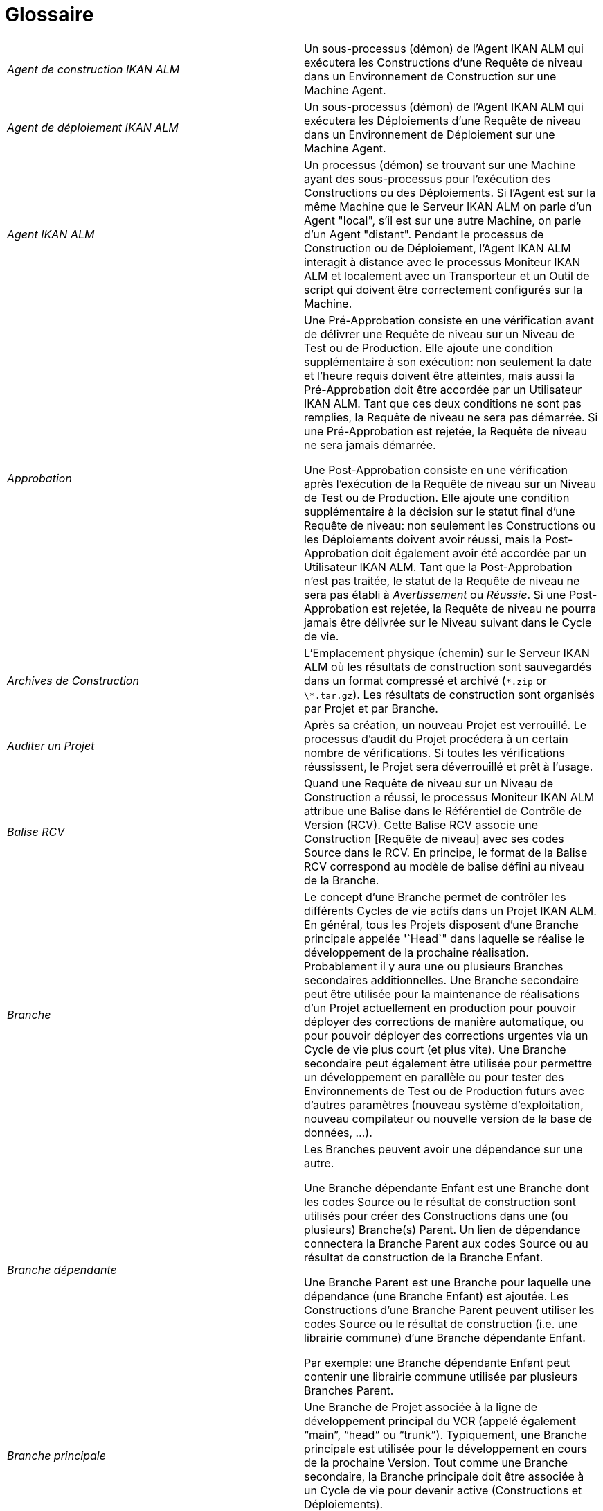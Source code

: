 // The imagesdir attribute is only needed to display images during offline editing. Antora neglects the attribute.
:imagesdir: ../images

:sectnums!:

[appendix]
= Glossaire

[cols="1,1", frame="topbot"]
|===

|_Agent de construction IKAN ALM_
|Un sous-processus (démon) de l`'Agent IKAN ALM qui exécutera les Constructions d`'une Requête de niveau dans un Environnement de Construction sur une Machine Agent.

|_Agent de déploiement IKAN ALM_
|Un sous-processus (démon) de l`'Agent IKAN ALM qui exécutera les Déploiements d`'une Requête de niveau dans un Environnement de Déploiement sur une Machine Agent.

|_Agent IKAN ALM_
|Un processus (démon) se trouvant sur une Machine ayant des sous-processus pour l`'exécution des Constructions ou des Déploiements.
Si l`'Agent est sur la même Machine que le Serveur IKAN ALM on parle d`'un Agent "local", s`'il est sur une autre Machine, on parle d`'un Agent "distant". Pendant le processus de Construction ou de Déploiement, l`'Agent IKAN ALM interagit à distance avec le processus Moniteur IKAN ALM et localement avec un Transporteur et un Outil de script qui doivent être correctement configurés sur la Machine.

|_Approbation_
|Une Pré-Approbation consiste en une vérification avant de délivrer une Requête de niveau sur un Niveau de Test ou de Production.
Elle ajoute une condition supplémentaire à son exécution: non seulement la date et l`'heure requis doivent être atteintes, mais aussi la Pré-Approbation doit être accordée par un Utilisateur IKAN ALM.
Tant que ces deux conditions ne sont pas remplies, la Requête de niveau ne sera pas démarrée.
Si une Pré-Approbation est rejetée, la Requête de niveau ne sera jamais démarrée. 

Une Post-Approbation consiste en une vérification après l`'exécution de la Requête de niveau sur un Niveau de Test ou de Production.
Elle ajoute une condition supplémentaire à la décision sur le statut final d`'une Requête de niveau: non seulement les Constructions ou les Déploiements doivent avoir réussi, mais la Post-Approbation doit également avoir été accordée par un Utilisateur IKAN ALM.
Tant que la Post-Approbation n`'est pas traitée, le statut de la Requête de niveau ne sera pas établi à _Avertissement_ ou __Réussie__.
Si une Post-Approbation est rejetée, la Requête de niveau ne pourra jamais être délivrée sur le Niveau suivant dans le Cycle de vie.

|_Archives de Construction_
|L`'Emplacement physique (chemin) sur le Serveur IKAN ALM où les résultats de construction sont sauvegardés dans un format compressé et archivé (``\*.zip`` or ``\*.tar.gz``). Les résultats de construction sont organisés par Projet et par Branche.

|_Auditer un Projet_
|Après sa création, un nouveau Projet est verrouillé.
Le processus d`'audit du Projet procédera à un certain nombre de vérifications.
Si toutes les vérifications réussissent, le Projet sera déverrouillé et prêt à l`'usage.

|_Balise RCV_
|Quand une Requête de niveau sur un Niveau de Construction a réussi, le processus Moniteur IKAN ALM attribue une Balise dans le Référentiel de Contrôle de Version (RCV). Cette Balise RCV associe une Construction [Requête de niveau] avec ses codes Source dans le RCV.
En principe, le format de la Balise RCV correspond au modèle de balise défini au niveau de la Branche.

|_Branche_ 
|Le concept d`'une Branche permet de contrôler les différents Cycles de vie actifs dans un Projet IKAN ALM.
En général, tous les Projets disposent d`'une Branche principale appelée '`Head`" dans laquelle se réalise le développement de la prochaine réalisation.
Probablement il y aura une ou plusieurs Branches secondaires additionnelles.
Une Branche secondaire peut être utilisée pour la maintenance de réalisations d`'un Projet actuellement en production pour pouvoir déployer des corrections de manière automatique, ou pour pouvoir déployer des corrections urgentes via un Cycle de vie plus court (et plus vite). Une Branche secondaire peut également être utilisée pour permettre un développement en parallèle ou pour tester des Environnements de Test ou de Production futurs avec d`'autres paramètres (nouveau système d`'exploitation, nouveau compilateur ou nouvelle version de la base de données, ...).

|_Branche dépendante_
|Les Branches peuvent avoir une dépendance sur une autre.

Une Branche dépendante Enfant est une Branche dont les codes Source ou le résultat de construction sont utilisés pour créer des Constructions dans une (ou plusieurs) Branche(s) Parent.
Un lien de dépendance connectera la Branche Parent aux codes Source ou au résultat de construction de la Branche Enfant.

Une Branche Parent est une Branche pour laquelle une dépendance (une Branche Enfant) est ajoutée.
Les Constructions d'une Branche Parent peuvent utiliser les codes Source ou le résultat de construction (i.e. une librairie commune) d'une Branche dépendante Enfant.

Par exemple: une Branche dépendante Enfant peut contenir une librairie commune utilisée par plusieurs Branches Parent.

|_Branche principale_
|Une Branche de Projet associée à la ligne de développement principal du VCR (appelé également "`main`", "`head`" ou "`trunk`"). Typiquement, une Branche principale est utilisée pour le développement en cours de la prochaine Version.
Tout comme une Branche secondaire, la Branche principale doit être associée à un Cycle de vie pour devenir active (Constructions et Déploiements).

|_Branche secondaire_
|Une Branche secondaire est une Branche de développement dans le Projet autre que la Branche principale (également appelée "`main`" ou "`trunk`"). Elle est associée aux codes Source contrôlés dans une Branche du RCV.
Typiquement, une Branche secondaire est utilisée pour des versions, des développements en parallèle, des modules de correction ou d`'autres pratiques de Gestion du Cycle de vie d`'une Application (ALM) pour supporter un développement en dehors de la ligne de développement principale.
De même que la Branche principale, la Branche secondaire doit être liée à un Cycle de vie avant de devenir active (Constructions et Déploiements).

|_Bureau_
|Le Bureau affiche l`'information actuelle des Branches de projet et Niveaux sélectionnées.
L`'Utilisateur peut personnaliser son Bureau en ajoutant les éléments qui l`'intéressent.
De plus, le Bureau personnel offre des liens pour créer des Requêtes de niveau.

|_Catalogue des Phases_
|L'emplacement physique (le chemin) sur le Serveur IKAN ALM où les Phases personnalisées (créées à partir de zéro ou importées) sont sauvegardées dans un format d'archivage (Phase.name-Phase.version.jar, par exemple, com.ikanalm.echoproperties-1.0.0.jar). Si un Serveur ou un Agent IKAN ALM doit installer une Phase personnalisée manquante, elle sera récupérée à partir de cet emplacement.
Cela sera fait en utilisant le Transporteur associé à la Machine de l'Agent ou du Serveur.

|_Construction_
|Une Construction est une action sur l'Environnement de construction qui comprend plusieurs sous-processus, appelés des Phases de Construction.
Elle fait toujours partie d'une Requête de niveau, qui peut également contenir d'autres Constructions ou Déploiements.

[Une Construction est exécutée par l`'Agent de construction IKAN ALM.] La Construction se base sur des codes Source récupérés à partir du RCV vers l`'Environnement de Construction.
Un Outil de script exécute un script de construction sur ces codes Source et en obtient un résultat de construction qui sera transféré vers les Archives de construction.

|_Construction basée sur une version balisée_
|Une Construction basée sur une version balisée sera exécutée sur des codes Source ayant une Balise prédéfinie (manuellement par l`'Utilisateur) dans le RCV, tandis qu`'une Construction qui n`'est pas basée sur une version balisée (également appelé "`tip`") sera exécutée sur base des codes Source les plus récents d`'une Branche secondaire ou principale (trunk/main) du RCV.

|_Construction demandée [Requête de niveau]_
|Une Requête de niveau créée manuellement (via l`'Interface Web ou via la ligne de commande) sur un Niveau de Construction sans Plan horaire associé.
La Requête de niveau doit avoir au moins une Construction et peut contenir un ou plusieurs Déploiements.

|_Construction forcée [Requête de niveau]_
|Si un processus de construction continue a été défini pour le Niveau de Construction à l`'aide d`'un Plan horaire et si ce Plan horaire est outrepassé par la génération manuelle d`'une Construction [Requête de niveau] via l`'Interface Web ou via la ligne de commande, cette action est appelée une "`Construction [Requête de niveau] forcée`". La Requête de niveau doit contenir au moins une Construction et peut contenir un ou plusieurs Déploiements.

|_Copies de travail_
|L`'Emplacement physique (chemin) sur le Serveur IKAN ALM vers lequel le processus Moniteur récupère les codes Source à partir du RCV ou les résultats de construction à partir des Archives de Construction.

|_Cycle de vie_
|Un Cycle de vie est une séquence de Niveaux associés à une Branche.
Il permet de définir chaque étape dans le processus de promotion des codes Source et des résultats de construction incluant le développement, les procédures de test, de qualité et la production.
Un seul Projet peut avoir plusieurs Cycles de vie, par exemple pour la prochaine réalisation, pour la maintenance et les corrections urgentes sur la version actuelle, pour les développements en parallèle, ... Un Cycle de vie peut être réutilisé dans plusieurs Branches du Projet.

|_Délivrer [Requête de niveau]_
|Une Requête de niveau créée manuellement (via l`'Interface Web ou via la ligne de commande) pour délivrer les codes Source ou le résultat de construction sur le Niveau de Test ou de Production suivant dans le Cycle de vie d`'une Branche.
La Requête de niveau peut contenir une ou plusieurs Constructions et/ou un ou plusieurs Déploiements. 

|_Dépendance_
|Les Dépendances sont définies sur des Branches.
Cette fonctionnalité permet la réutilisation de librairies communes ou de composants communs de Branches dépendantes.
Le Projet qui réutilise la librairie commune est la __Branche
Parent__.
Des Projets peuvent être réutilisés de deux façons: en tant que composants Sources récupérés à partir du Système de Contrôle de Versions ou en tant qu`'un résultat de construction récupéré des Archives de Construction.

|_Déploiement_
|Un Déploiement est une action sur l'Environnement de déploiement qui comprend plusieurs sous-processus, appelés des Phases de déploiement.

Elle fait toujours partie d`'une Requête de niveau, qui peut également contenir une (ou plusieurs) autre(s) Construction(s) ou un (ou plusieurs) autres Déploiement(s). [Un Déploiement est exécuté par l`'Agent de déploiement IKAN ALM.] Le Déploiement se base sur un résultat de construction récupéré à partir des Archives de Construction.
Un Outil de script exécute un script de déploiement sur ce résultat de construction.

|_Environnement de Construction_
|Un Environnement physique sur une Machine où les codes Source récupérés à partir du RCV peuvent être transformés par un script de construction exécuté par un Outil de script.
Un Environnement de Construction fait toujours partie d`'un Niveau.

|_Environnement de Déploiement_
|Un Environnement physique sur une Machine où un résultat de construction récupéré à partir des Archives de Construction sur le Serveur IKAN ALM peut être déployé par un script de déploiement exécuté par un Outil de script.
Un Environnement de Déploiement fait toujours partie d`'un Niveau.

|_Groupe d`'utilisateurs_
|Une entité regroupant les Utilisateurs ayant les même "`droits d`'accès`". Les actions dans IKAN ALM (administration globale ou administration des projets, création d`'une Requête de niveau, vérification des Projets, ...) sont protégées par un Groupe d`'utilisateurs.
Les Groupes d`'utilisateurs doivent être définis dans IKAN ALM.
Il y a deux types de Groupes d`'utilisateurs: Externes et Internes.
L`'appartenance des Utilisateurs à un Groupe d`'utilisateurs externe est définie dans un système de sécurité externe.
Chaque fois que l`'Utilisateur se connecte à IKAN ALM, l`'appartenance aux différents Groupes d`'utilisateurs sera synchronisée avec ce système de sécurité externe.
Par contre, les Groupes d`'utilisateurs internes ne sont pas synchronisés avec le système de sécurité externe: ils servent à des fins de notification et d`'approbation et ils sont gérés manuellement via l`'interface d`'IKAN ALM.

|_Historique des Constructions_
|L`'Historique des Constructions offre un aperçu historique des Requêtes de niveau de construction pour un Cycle de vie ou une Branche spécifique.
Elle permet de vérifier le flux d`'une certaine Construction dans le Cycle de vie: a-t-elle été délivrée vers un Niveau plus haut dans le Cycle de vie que le premier Niveau de construction.
Si la réponse est affirmative, a-t-elle atteint le Niveau le plus haut (par exemple, Production)?

|_ID d`'une Branche RCV_
|L`'identifiant unique de la Branche dans le Référentiel de Contrôle de Version (RCV) externe.

|_Machine_
|Une représentation d`'un Serveur concret.
Les Constructions et les Déploiements peuvent s`'exécuter sur une Machine à condition qu`'elle soit associée respectivement à un Environnement de Construction ou de Déploiement.
De plus, l`'Agent IKAN ALM doit être installé correctement sur la Machine et un Outil de script doit être installé sur la Machine.
Le Serveur IKAN ALM est une Machine spéciale sur laquelle sont installés l`'application Web et les processus Moniteur et Planificateur d`'IKAN ALM.

|_Moniteur IKAN ALM_
|Un processus (démon) sur le Serveur IKAN ALM qui exécute les Requêtes de niveau.
Durant l`'exécution d`'une Requête de niveau, le Moniteur interagit avec le client RCV installé sur le Serveur IKAN ALM et avec un Agent IKAN ALM local ou distant.

|_Niveau_
|Un Niveau est un stade dans un Cycle de vie, une étape conceptuelle dans le processus de la promotion des codes Source et des résultats de construction de l`'état de développement à l`'état de la mise en production.
Un Niveau doit avoir au moins un Environnement (physique) de Construction et/ou de Déploiement pour être actif.
Il peut avoir plus d`'un Environnement de Construction et/ou de Déploiement pour permettre des Constructions ou des Déploiements en parallèle sur plusieurs Machines.

|_Niveau de Construction continue_
|Un Niveau de Construction auquel est associé un Plan horaire qui vérifie les codes Source les plus récents dans le RCV chaque fois que l`'intervalle expire (par exemple toutes les 5 ou 10 minutes). Si les codes Source ont changés dans le RCV, le Planificateur notifiera les changements après l`'intervalle spécifié et une Requête de niveau sera générée automatiquement.

|_Notification_
|Un message expédié par Mail à un Utilisateur défini dans IKAN ALM.
Les Notifications peuvent être envoyées quand une Requête de niveau échoue ou réussit, quand une Approbation doit être accordée pour une Requête de niveau, quand une Approbation est refusée pour un Niveau, quand une Requête de niveau est délivrée vers ou à partir d`'un certain Niveau, quand l`'Administrateur IKAN ALM veut notifier certains Utilisateurs.

|_Numéro de Construction_
|Chaque Construction sur un Niveau de Construction dans une Branche a un numéro de construction unique.
Il s`'agit d`'un numéro séquentiel qui est incrémenté par IKAN ALM quand une Requête de niveau de construction est créée.
Le numéro de construction le plus élevé est sauvegardé sur la Branche.

|_OID (OID Requête de niveau / OID Construction / OID Déploiement/ OID
Approbation de Niveau)_
|Identifiant de l`'Objet.
Il s`'agit du numéro unique utilisé pour faciliter l`'identification d`'une Requête de niveau, d`'une Construction, d`'un Déploiement ou d`'une Approbation de Niveau.

|_Outil de construction_
|Un Outil de script installé dans un Environnement de Construction.

|_Outil de déploiement_
|Un Outil de script installé dans un Environnement de Déploiement.

|_Outil de script_
|Un système externe à IKAN ALM installé sur une Machine et capable d`'exécuter des scripts créés par l`'Utilisateur.
IKAN ALM s`'intègre avec ANT, Gradle, NAnt et Maven2.
Si l`'Outil de script est associé à un Environnement de Construction (de Déploiement) il est appelé Outil de Construction (de Déploiement). Le script pour l`'exécution d`'une Construction ou d`'un Déploiement doit être sauvegardé dans le RCV (ensemble avec les codes Source) ou dans l`'Emplacement des Scripts sur le Serveur IKAN ALM. 

|_Paquet_
|Un Paquet permet de faire évoluer un ou plusieurs fichiers individuels sélectionnés manuellement d`'une Branche du RCV (branche principale ou secondaire) à travers le Cycle de vie IKAN ALM.
Vous pouvez créer un seul ou plusieurs Paquets dans chaque Branche d`'un Projet de type "`Paquets`". Cette approche est différente de la manière de travailler originale dans les Branches de Projets de type "`Édition Versions`" pour lesquelles un processus configurable et automatisé définit quelles Révisions des Fichiers seront extraites de la branche principale (trunk) ou de la branche secondaire du RCV pour ensuite être utilisées dans le Cycle de vie.

|_Paramètre de construction_
|Les Paramètres de construction sont des paramètres utilisés lors de l`'exécution du script de construction.
Ils sont définis au niveau de l`'Environnement de Construction.
Leur valeur peut être prédéfinie ou modifiable lors de la création d`'une Requête de niveau.

|_Paramètre de déploiement_
|Les Paramètres de déploiement sont des paramètres utilisés lors de l`'exécution du script de déploiement.
Ils sont définis au niveau de l`'Environnement de Déploiement.
Leur valeur peut être prédéfinie ou modifiable lors de la création d`'une Requête de niveau.

|_Paramètre de machine_
|Les Paramètres de machine sont rattachés à une Machine plutôt qu`'à un Environnement spécifique.
Les paramètres rattachés à une Machine spécifique seront automatiquement disponibles pour tous les Environnements qui utilisent cette Machine.
Cela évite de devoir (re)définir les Paramètres de construction ou de déploiement pour chaque environnement lié à cette Machine.

Dans le cas où un Paramètre d`'environnement et un Paramètre de machine auront le même nom, le Paramètre d`'environnement sera prioritaire.

|_Paramètre d'Environnement_
|Les Paramètres d`'environnement sont des paramètres qui peuvent être utilisés pendant la Phase _Exécution script_ qui exécute un Script de construction/déploiement.
Ils peuvent également être utilisés lors de l'exécution d'une Phase personnalisée.

|_Paramètre de phase d'environnement_
|Les Phases peuvent avoir leur propre jeu de Paramètres de phase.
Une fois la Phase associée à un Environnement, des valeurs spécifiques peuvent être définies pour ces Paramètres de phase.
Ces paramètres-là sont appelés des Paramètres de phase d'environnement. 

|_Phase de construction_
|Une Phase de construction est un sous-processus qui doit être exécuté pour compléter l'Action de construction.
Les différentes Phases de construction constituent le flux de travail d'une Construction et elles sont insérées dans un Environnement de construction.
Elles sont exécutées par le "IKAN ALM Builder Thread" de l'Agent IKAN ALM.
Une Phase de construction peut être une Phase de noyau (par exemple, la Phase __Vérification
du script de construction__) ou une Phase de construction personnalisée créée ou importée par l'Utilisateur dans le Catalogue des Phases.

|_Phase de déploiement_
|Une Phase de déploiement est un sous-processus qui doit être exécuté pour compléter l'Action de déploiement.
Les différentes Phases de déploiement constituent le flux de travail d'un Déploiement et elles sont insérées dans un Environnement de déploiement.
Elles sont exécutées par le "IKAN ALM Deployer Thread" de l'Agent IKAN ALM.
Une Phase de déploiement peut être une Phase de noyau (par exemple, la Phase _Transfert
du fichier de construction archivée_ ou une Phase de déploiement personnalisée créée ou importée par l'Utilisateur dans le Catalogue des Phases.

|_Phase de niveau_
|Une Phase de niveau est un sous-processus qui doit être exécuté pour compléter une Requête de niveau.
L'exécution d'une Requête de niveau est subdivisée en Phases de Niveau qui seront exécutées de manière séquentielle.
Les différentes Phases de niveau constituent le flux de travail d'une Requête de niveau et elles sont insérées dans un Niveau.
Elles sont exécutées par le "IKAN ALM Monitor Thread" du Serveur IKAN ALM.
Une Phase de niveau peut être une Phase de noyau (par exemple, la Phase _Récupération
des Sources_ ou une Phase de niveau personnalisée créée ou importée par l'Utilisateur dans le Catalogue des Phases.

|_Phase de noyau_
|Les Phases de noyau constituent la fonctionnalité "de noyau" d'IKAN ALM.
Elles peuvent uniquement être affichées, et ne peuvent pas être modifiées ni supprimées.
Vous devez les considérer comme faisant partie intégrante d'IKAN ALM.
Quand un nouveau Niveau, un nouvel Environnement de construction ou de déploiement est créé, son flux de travail par défaut sera créé et consistera entièrement d'une séquence de Phases de noyau.
Ce flux de travail par défaut peut être modifié en supprimant des Phases de noyau, en modifiant la séquence des Phases ou en ajoutant des Phases personnalisées.

|_Phase personnalisée_
|Une Phase ajoutée par l'Utilisateur est également appelée une Phase "personnalisée". Elle peut être créée à partir de zéro dans l'Administration globale sur la base d'un ou plusieurs scripts ou ressources existants, ou elle peut être importée en utilisant la fonctionnalité "Importer une Phase". Une fois définie dans l'Administration globale, une Phase personnalisée peut être insérée dans le flux de travail par défaut d'un Niveau ou d'un Environnement de construction ou de déploiement (et, par conséquent, modifier ce flux de travail). Toutes les Phases personnalisées sont sauvegardées dans le Catalogue des Phases sur le Serveur IKAN ALM.
Elles seront automatiquement transportées vers le Serveur IKAN ALM (Phase de niveau) ou l'Agent IKAN ALM (Phase de construction ou de déploiement) au moment de leur exécution.

|_Planificateur IKAN ALM_
|Un processus (démon) sur le Serveur IKAN ALM.
Dans le cas où un Plan horaire (un intervalle prédéfini, par exemple toutes les 5 ou 10 minutes, chaque nuit, chaque semaine, ...) est associé à un Niveau de Construction, le processus Planificateur IKAN ALM vérifie dans le RCV si des modifications ont été faites aux codes Source dans le RCV chaque fois que l`'intervalle expire.
Cela permet une Intégration Continue ou des Constructions nocturnes.

|_Préfixe/Suffixe de construction_
|Une série de numéros ou un enchaînement de caractères unique pour distinguer une Branche dans un Projet, appelé également "`Numéro de version`". Exemples: 4.2, ou Principal, ou 1-0.
Une Branche principale est uniquement identifiée par un Préfixe de construction.
Une Branche secondaire combinera le Préfixe et le Suffixe de construction pour générer son numéro de réalisation.

|_Projet_
a|Un Projet IKAN ALM est associé à un Projet ou à un Sous-projet dans un Système de Contrôle de Versions (RCV) qui rassemble les codes Sources reliés.
Un Projet IKAN ALM est une structure pour une ou plusieurs Branches pour lesquelles des actions réelles, telles que des Requêtes de niveau, des Constructions ou des Déploiements, sont exécutées.
Il est possible de définir des dépendances entres différents Projets, et à travers des Branches.

Il existe deux types de projets:

* Projets de type "`Édition Versions`": IKAN ALM utilisera la structure existante dans le RCV pour que les objets à extraire soient récupérés automatiquement au moment de la Construction.
* Projets de type "`Gestion Paquets`": ce concept permet de travailler avec des fichiers isolés du système RCV. Les objets doivent être ajoutés manuellement dans une structure de paquet créée dans IKAN ALM avant le lancement du processus de Construction.

|_Référentiel de contrôle de version (RCV)_
|Un Système de Contrôle des Versions contenant les différentes versions des codes Source.
Les codes Source reliés sont regroupés dans un Projet ou un Sous-projet (parfois également appelé un Module). Un Projet RCV peut contenir différents flux de développement, appelé "`head`" (= main ou trunk), ou Branches.
IKAN ALM s`'intègre avec les RCVs suivants: Subversion, Git, CVS et TFVC.
Pour pouvoir se connecter au RCV, le client RCV doit être correctement installé sur le Serveur IKAN ALM.
Le processus Moniteur IKAN ALM interagit avec le RCV en récupérant ou en balisant les codes Source.
L`'Interface Web interagit avec le RCV pour afficher les numéros de révision, les codes Source modifiés, ... d`'une Requête de niveau.

|_Requête de niveau_
|Une Requête de niveau est une action sur un Niveau qui comprend plusieurs sous-processus, appelés des Phases de niveau.

Dans la plupart des cas, une Requête de niveau contiendra au moins une action de Construction ou de Déploiement qui sera exécutée sur des Machines locales ou distantes.
Une Requête de niveau peut être créée manuellement par l`'Utilisateur, via l`'Interface Web ou via la ligne de commande, ou automatiquement par le processus Planificateur du Serveur IKAN ALM.
Une Requête de niveau est traitée par le processus Moniteur du Serveur IKAN ALM.

|_Restaurer [Requête de niveau]_
|Une Requête de niveau créée manuellement (via l`'Interface Web ou via la ligne de commande) qui sert à restaurer des codes Source ou des résultats de constructions délivrés avant sur un Niveau de Test ou de Production dans le Cycle de vie d`'une Branche.
La Requête de niveau peut contenir une ou plusieurs Constructions et/ou une ou plusieurs Déploiements.

|_Serveur IKAN ALM_
|La Machine hébergeant l`'application Web d`'IKAN ALM, ainsi que les processus Moniteur et Planificateur IKAN ALM.

|_Suivi des Incidents_
|Un système externe à IKAN ALM dans lesquels sont identifiés des Incidents (défauts, améliorations, tâches, ...) pour un Projet.
Quelques exemples sont: Atlassian JIRA, MicroFocus ALM, GitHub, icrosoft Team Foundation Server, Collabnet TeamForge, Bugzilla ou Trac.
IKAN ALM peut être relié à un tel système et faire le suivi des Incidents concernant une Requête de niveau.

L`'intégration avec JIRA, Microfocus ALM, GitHub and Microsoft TFS est plus avancée: les Incidents sont automatiquement synchronisés à travers le Cycle de vie et il est possible d`'ajouter un lien vers la Requête de niveau à l`'Incident JIRA, GitHub ou TFS et au Defect MF ALM.

|_Transporteur_
|Un Transporteur est utilisé pour le transfert de fichiers et de répertoires entre le Serveur IKAN ALM et un Agent local ou distant qui exécute les processus de Construction ou de Déploiement.
Par conséquent, un Transporteur doit être défini pour une Machine spécifique associée à un Environnement de Construction ou de Déploiement.
IKAN ALM supporte les Transporteurs FileCopy, remote FileCopy, SecureCopy et FTP.

Un Transporteur peut transporter les Sources extraites à partir du Système de Contrôle de Versions et le Résultat de construction à partir des Archives de construction, mais il peut également extraire les Phases personnalisées à partir du Catalogue des Phases.

|_Utilisateur_
|Une personne ayant les droits de se connecter à IKAN ALM.
L`'appartenance à des Groupes d`'utilisateurs détermine les droits d`'accès d`'un Utilisateur, c`'est-à-dire les actions (administration globale ou administration des projets, création d`'une Requête de niveau, vérification des Projets, ...) qu`'il peut entreprendre dans IKAN ALM.
Les Utilisateurs ne sont pas créés manuellement dans IKAN ALM, mais dans un système de sécurité externe (tel que LDAP ou Active Directory). Si l`'Utilisateur appartient au Groupe d`'utilisateurs approprié dans ce système de sécurité, il pourra se connecter à IKAN ALM et sera créé automatiquement.
|===

:sectnums: